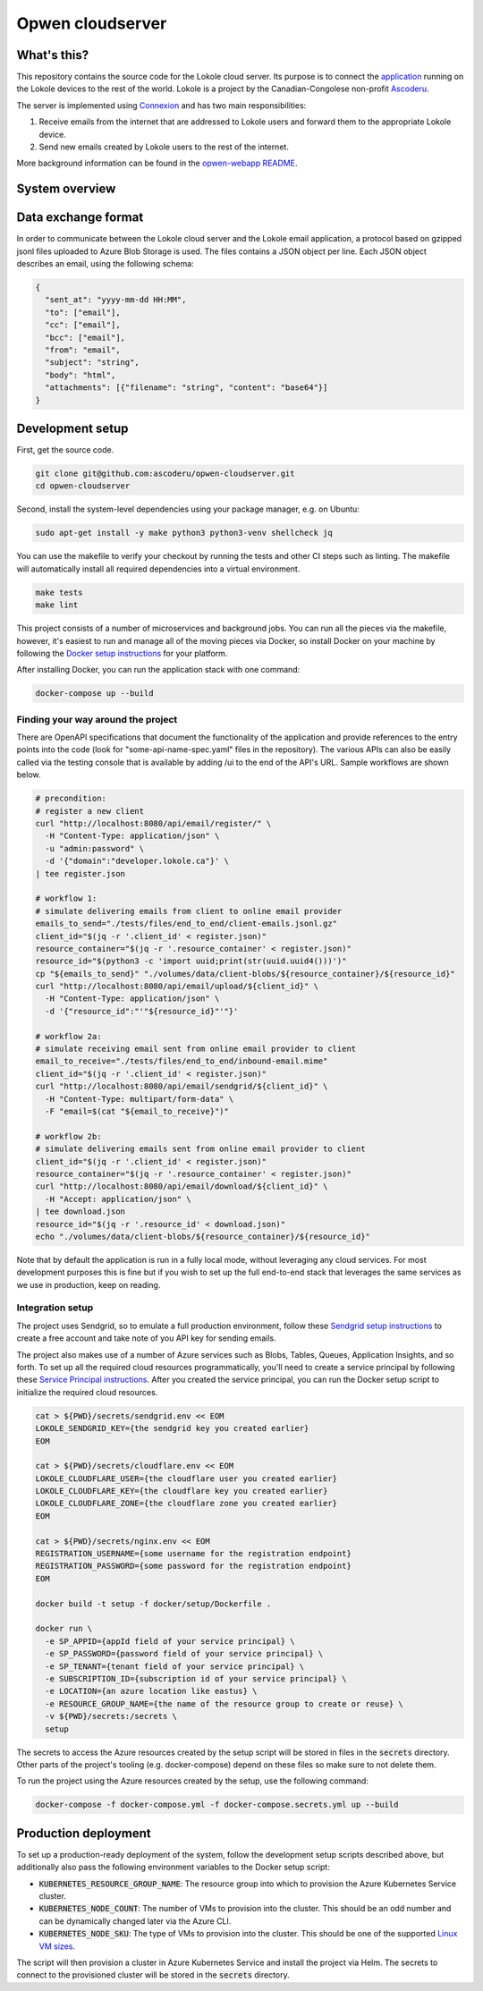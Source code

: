 =================
Opwen cloudserver
=================

.. image:: https://travis-ci.org/ascoderu/opwen-cloudserver.svg?branch=master
  :target: https://travis-ci.org/ascoderu/opwen-cloudserver

.. image:: https://img.shields.io/pypi/v/opwen_email_server.svg
  :target: https://pypi.python.org/pypi/opwen_email_server/

.. image:: https://pyup.io/repos/github/ascoderu/opwen-cloudserver/shield.svg
  :target: https://pyup.io/repos/github/ascoderu/opwen-cloudserver/

.. image:: https://codecov.io/gh/ascoderu/opwen-cloudserver/branch/master/graph/badge.svg
  :target: https://codecov.io/gh/ascoderu/opwen-cloudserver

------------
What's this?
------------

This repository contains the source code for the Lokole cloud server. Its
purpose is to connect the `application <https://github.com/ascoderu/opwen-webapp>`_
running on the Lokole devices to the rest of the world. Lokole is a project
by the Canadian-Congolese non-profit `Ascoderu <https://ascoderu.ca>`_.

The server is implemented using `Connexion <https://jobs.zalando.com/tech/blog/crafting-effective-microservices-in-python/>`_
and has two main responsibilities:

1. Receive emails from the internet that are addressed to Lokole users and
   forward them to the appropriate Lokole device.
2. Send new emails created by Lokole users to the rest of the internet.

More background information can be found in the `opwen-webapp README <https://github.com/ascoderu/opwen-webapp/blob/master/README.rst>`_.

---------------
System overview
---------------

.. image:: https://user-images.githubusercontent.com/1086421/42739204-67798f44-8847-11e8-9613-312a860cfb1e.png
  :width: 800
  :align: center
  :alt: Overview of the Lokole system
  :target: https://user-images.githubusercontent.com/1086421/42739204-67798f44-8847-11e8-9613-312a860cfb1e.png

--------------------
Data exchange format
--------------------

In order to communicate between the Lokole cloud server and the Lokole email
application, a protocol based on gzipped jsonl files uploaded to Azure Blob
Storage is used. The files contains a JSON object per line. Each JSON object
describes an email, using the following schema:

.. sourcecode :: json

  {
    "sent_at": "yyyy-mm-dd HH:MM",
    "to": ["email"],
    "cc": ["email"],
    "bcc": ["email"],
    "from": "email",
    "subject": "string",
    "body": "html",
    "attachments": [{"filename": "string", "content": "base64"}]
  }

-----------------
Development setup
-----------------

First, get the source code.

.. sourcecode :: sh

  git clone git@github.com:ascoderu/opwen-cloudserver.git
  cd opwen-cloudserver

Second, install the system-level dependencies using your package manager,
e.g. on Ubuntu:

.. sourcecode :: sh

  sudo apt-get install -y make python3 python3-venv shellcheck jq

You can use the makefile to verify your checkout by running the tests and
other CI steps such as linting. The makefile will automatically install all
required dependencies into a virtual environment.

.. sourcecode :: sh

  make tests
  make lint

This project consists of a number of microservices and background jobs. You
can run all the pieces via the makefile, however, it's easiest to run and
manage all of the moving pieces via Docker, so install Docker on your machine
by following the `Docker setup instructions <https://docs.docker.com/install/>`_
for your platform.

After installing Docker, you can run the application stack with one command:

.. sourcecode :: sh

  docker-compose up --build

Finding your way around the project
===================================

There are OpenAPI specifications that document the functionality of the
application and provide references to the entry points into the code
(look for "some-api-name-spec.yaml" files in the repository). The various
APIs can also be easily called via the testing console that is available
by adding /ui to the end of the API's URL. Sample workflows are shown
below.

.. sourcecode :: sh

  # precondition:
  # register a new client
  curl "http://localhost:8080/api/email/register/" \
    -H "Content-Type: application/json" \
    -u "admin:password" \
    -d '{"domain":"developer.lokole.ca"}' \
  | tee register.json

  # workflow 1:
  # simulate delivering emails from client to online email provider
  emails_to_send="./tests/files/end_to_end/client-emails.jsonl.gz"
  client_id="$(jq -r '.client_id' < register.json)"
  resource_container="$(jq -r '.resource_container' < register.json)"
  resource_id="$(python3 -c 'import uuid;print(str(uuid.uuid4()))')"
  cp "${emails_to_send}" "./volumes/data/client-blobs/${resource_container}/${resource_id}"
  curl "http://localhost:8080/api/email/upload/${client_id}" \
    -H "Content-Type: application/json" \
    -d '{"resource_id":"'"${resource_id}"'"}'

  # workflow 2a:
  # simulate receiving email sent from online email provider to client
  email_to_receive="./tests/files/end_to_end/inbound-email.mime"
  client_id="$(jq -r '.client_id' < register.json)"
  curl "http://localhost:8080/api/email/sendgrid/${client_id}" \
    -H "Content-Type: multipart/form-data" \
    -F "email=$(cat "${email_to_receive}")"

  # workflow 2b:
  # simulate delivering emails sent from online email provider to client
  client_id="$(jq -r '.client_id' < register.json)"
  resource_container="$(jq -r '.resource_container' < register.json)"
  curl "http://localhost:8080/api/email/download/${client_id}" \
    -H "Accept: application/json" \
  | tee download.json
  resource_id="$(jq -r '.resource_id' < download.json)"
  echo "./volumes/data/client-blobs/${resource_container}/${resource_id}"

Note that by default the application is run in a fully local mode, without
leveraging any cloud services. For most development purposes this is fine
but if you wish to set up the full end-to-end stack that leverages the
same services as we use in production, keep on reading.

Integration setup
=================

The project uses Sendgrid, so to emulate a full production environment,
follow these `Sendgrid setup instructions <https://sendgrid.com/free/>`_ to
create a free account and take note of you API key for sending emails.

The project also makes use of a number of Azure services such as Blobs,
Tables, Queues, Application Insights, and so forth. To set up all the
required cloud resources programmatically, you'll need to create a service
principal by following these `Service Principal instructions <https://aka.ms/create-sp>`_.
After you created the service principal, you can run the Docker setup script
to initialize the required cloud resources.

.. sourcecode :: sh

  cat > ${PWD}/secrets/sendgrid.env << EOM
  LOKOLE_SENDGRID_KEY={the sendgrid key you created earlier}
  EOM

  cat > ${PWD}/secrets/cloudflare.env << EOM
  LOKOLE_CLOUDFLARE_USER={the cloudflare user you created earlier}
  LOKOLE_CLOUDFLARE_KEY={the cloudflare key you created earlier}
  LOKOLE_CLOUDFLARE_ZONE={the cloudflare zone you created earlier}
  EOM

  cat > ${PWD}/secrets/nginx.env << EOM
  REGISTRATION_USERNAME={some username for the registration endpoint}
  REGISTRATION_PASSWORD={some password for the registration endpoint}
  EOM

  docker build -t setup -f docker/setup/Dockerfile .

  docker run \
    -e SP_APPID={appId field of your service principal} \
    -e SP_PASSWORD={password field of your service principal} \
    -e SP_TENANT={tenant field of your service principal} \
    -e SUBSCRIPTION_ID={subscription id of your service principal} \
    -e LOCATION={an azure location like eastus} \
    -e RESOURCE_GROUP_NAME={the name of the resource group to create or reuse} \
    -v ${PWD}/secrets:/secrets \
    setup

The secrets to access the Azure resources created by the setup script will be
stored in files in the :code:`secrets` directory. Other parts of the
project's tooling (e.g. docker-compose) depend on these files so make sure to
not delete them.

To run the project using the Azure resources created by the setup, use the
following command:

.. sourcecode :: sh

  docker-compose -f docker-compose.yml -f docker-compose.secrets.yml up --build

---------------------
Production deployment
---------------------

To set up a production-ready deployment of the system, follow the development
setup scripts described above, but additionally also pass the following
environment variables to the Docker setup script:

- :code:`KUBERNETES_RESOURCE_GROUP_NAME`: The resource group into which to
  provision the Azure Kubernetes Service cluster.

- :code:`KUBERNETES_NODE_COUNT`: The number of VMs to provision into the
  cluster. This should be an odd number and can be dynamically changed later
  via the Azure CLI.

- :code:`KUBERNETES_NODE_SKU`: The type of VMs to provision into the cluster.
  This should be one of the supported `Linux VM sizes <https://docs.microsoft.com/en-us/azure/virtual-machines/linux/sizes>`_.

The script will then provision a cluster in Azure Kubernetes Service and
install the project via Helm. The secrets to connect to the provisioned
cluster will be stored in the :code:`secrets` directory.
